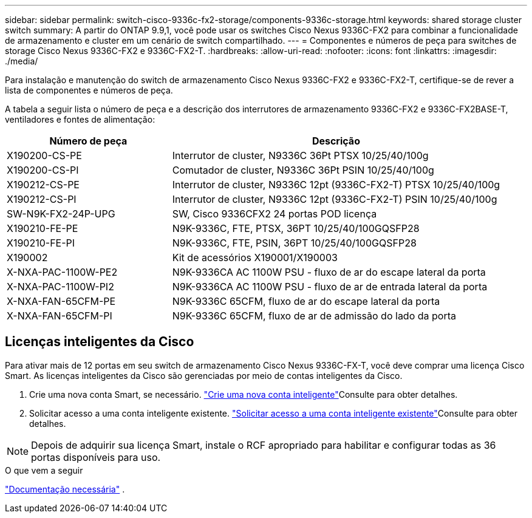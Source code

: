 ---
sidebar: sidebar 
permalink: switch-cisco-9336c-fx2-storage/components-9336c-storage.html 
keywords: shared storage cluster switch 
summary: A partir do ONTAP 9.9,1, você pode usar os switches Cisco Nexus 9336C-FX2 para combinar a funcionalidade de armazenamento e cluster em um cenário de switch compartilhado. 
---
= Componentes e números de peça para switches de storage Cisco Nexus 9336C-FX2 e 9336C-FX2-T.
:hardbreaks:
:allow-uri-read: 
:nofooter: 
:icons: font
:linkattrs: 
:imagesdir: ./media/


[role="lead"]
Para instalação e manutenção do switch de armazenamento Cisco Nexus 9336C-FX2 e 9336C-FX2-T, certifique-se de rever a lista de componentes e números de peça.

A tabela a seguir lista o número de peça e a descrição dos interrutores de armazenamento 9336C-FX2 e 9336C-FX2BASE-T, ventiladores e fontes de alimentação:

[cols="1,2"]
|===
| Número de peça | Descrição 


 a| 
X190200-CS-PE
 a| 
Interrutor de cluster, N9336C 36Pt PTSX 10/25/40/100g



 a| 
X190200-CS-PI
 a| 
Comutador de cluster, N9336C 36Pt PSIN 10/25/40/100g



 a| 
X190212-CS-PE
 a| 
Interrutor de cluster, N9336C 12pt (9336C-FX2-T) PTSX 10/25/40/100g



 a| 
X190212-CS-PI
 a| 
Interrutor de cluster, N9336C 12pt (9336C-FX2-T) PSIN 10/25/40/100g



 a| 
SW-N9K-FX2-24P-UPG
 a| 
SW, Cisco 9336CFX2 24 portas POD licença



 a| 
X190210-FE-PE
 a| 
N9K-9336C, FTE, PTSX, 36PT 10/25/40/100GQSFP28



 a| 
X190210-FE-PI
 a| 
N9K-9336C, FTE, PSIN, 36PT 10/25/40/100GQSFP28



 a| 
X190002
 a| 
Kit de acessórios X190001/X190003



 a| 
X-NXA-PAC-1100W-PE2
 a| 
N9K-9336CA AC 1100W PSU - fluxo de ar do escape lateral da porta



 a| 
X-NXA-PAC-1100W-PI2
 a| 
N9K-9336CA AC 1100W PSU - fluxo de ar de entrada lateral da porta



 a| 
X-NXA-FAN-65CFM-PE
 a| 
N9K-9336C 65CFM, fluxo de ar do escape lateral da porta



 a| 
X-NXA-FAN-65CFM-PI
 a| 
N9K-9336C 65CFM, fluxo de ar de admissão do lado da porta

|===


== Licenças inteligentes da Cisco

Para ativar mais de 12 portas em seu switch de armazenamento Cisco Nexus 9336C-FX-T, você deve comprar uma licença Cisco Smart. As licenças inteligentes da Cisco são gerenciadas por meio de contas inteligentes da Cisco.

. Crie uma nova conta Smart, se necessário.  https://id.cisco.com/signin/register["Crie uma nova conta inteligente"^]Consulte para obter detalhes.
. Solicitar acesso a uma conta inteligente existente.  https://id.cisco.com/oauth2/default/v1/authorize?response_type=code&scope=openid%20profile%20address%20offline_access%20cci_coimemberOf%20email&client_id=cae-okta-web-gslb-01&state=s2wvKDiBja__7ylXonWrq8w-FAA&redirect_uri=https%3A%2F%2Frpfa.cloudapps.cisco.com%2Fcb%2Fsso&nonce=qO6s3cZE5ZdhC8UKMEfgE6fbu3mvDJ8PTw5jYOp6z30["Solicitar acesso a uma conta inteligente existente"^]Consulte para obter detalhes.



NOTE: Depois de adquirir sua licença Smart, instale o RCF apropriado para habilitar e configurar todas as 36 portas disponíveis para uso.

.O que vem a seguir
link:required-documentation-9336c-storage.html["Documentação necessária"] .

